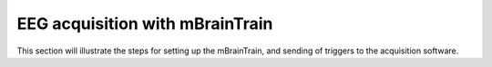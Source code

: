 EEG acquisition with mBrainTrain
################################

This section will illustrate the steps for setting up the mBrainTrain, and sending of triggers to the acquisition software.
